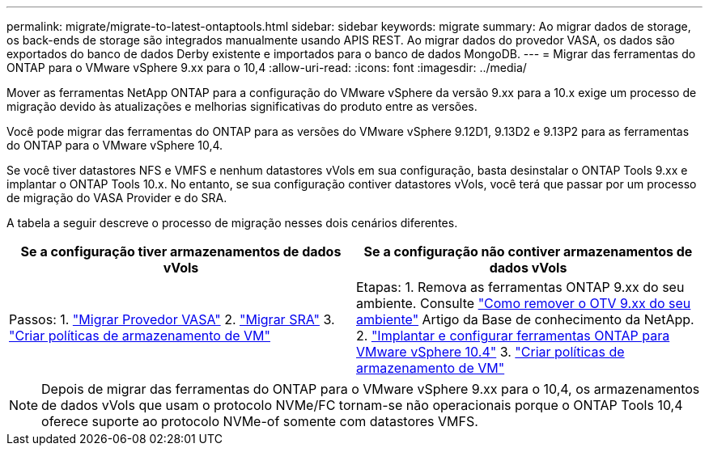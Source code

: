 ---
permalink: migrate/migrate-to-latest-ontaptools.html 
sidebar: sidebar 
keywords: migrate 
summary: Ao migrar dados de storage, os back-ends de storage são integrados manualmente usando APIS REST. Ao migrar dados do provedor VASA, os dados são exportados do banco de dados Derby existente e importados para o banco de dados MongoDB. 
---
= Migrar das ferramentas do ONTAP para o VMware vSphere 9.xx para o 10,4
:allow-uri-read: 
:icons: font
:imagesdir: ../media/


[role="lead"]
Mover as ferramentas NetApp ONTAP para a configuração do VMware vSphere da versão 9.xx para a 10.x exige um processo de migração devido às atualizações e melhorias significativas do produto entre as versões.

Você pode migrar das ferramentas do ONTAP para as versões do VMware vSphere 9.12D1, 9.13D2 e 9.13P2 para as ferramentas do ONTAP para o VMware vSphere 10,4.

Se você tiver datastores NFS e VMFS e nenhum datastores vVols em sua configuração, basta desinstalar o ONTAP Tools 9.xx e implantar o ONTAP Tools 10.x. No entanto, se sua configuração contiver datastores vVols, você terá que passar por um processo de migração do VASA Provider e do SRA.

A tabela a seguir descreve o processo de migração nesses dois cenários diferentes.

|===
| *Se a configuração tiver armazenamentos de dados vVols* | *Se a configuração não contiver armazenamentos de dados vVols* 


| Passos: 1. link:../migrate/sra-vasa-migration.html["Migrar Provedor VASA"] 2. link:../migrate/sra-vasa-migration.html["Migrar SRA"] 3.  https://techdocs.broadcom.com/us/en/vmware-cis/vsphere/vsphere/8-0/vsphere-storage-8-0/storage-policy-based-management-in-vsphere/creating-and-managing-vsphere-storage-policies.html["Criar políticas de armazenamento de VM"] | Etapas: 1. Remova as ferramentas ONTAP 9.xx do seu ambiente. Consulte  https://kb.netapp.com/data-mgmt/OTV/VSC_Kbs/OTV_How_to_remove_OTV_9_12_from_your_environment["Como remover o OTV 9.xx do seu ambiente"] Artigo da Base de conhecimento da NetApp. 2. link:../deploy/quick-start.html["Implantar e configurar ferramentas ONTAP para VMware vSphere 10.4"] 3.  https://techdocs.broadcom.com/us/en/vmware-cis/vsphere/vsphere/8-0/vsphere-storage-8-0/storage-policy-based-management-in-vsphere/creating-and-managing-vsphere-storage-policies.html["Criar políticas de armazenamento de VM"] 
|===

NOTE: Depois de migrar das ferramentas do ONTAP para o VMware vSphere 9.xx para o 10,4, os armazenamentos de dados vVols que usam o protocolo NVMe/FC tornam-se não operacionais porque o ONTAP Tools 10,4 oferece suporte ao protocolo NVMe-of somente com datastores VMFS.

